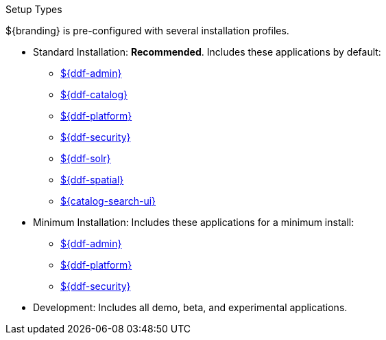 :title: Startup Types
:type: installing
:status: published
:summary: Installation profiles available.
:project: ${ddf-branding}
:order: 04

.[[_setup_types]]Setup Types
****
${branding} is pre-configured with several installation profiles.

* Standard Installation: *Recommended*. Includes these applications by default:
** <<{reference-prefix}admin_application_reference,${ddf-admin}>>
** <<{reference-prefix}catalog_application_reference,${ddf-catalog}>>
** <<{reference-prefix}platform_application_reference,${ddf-platform}>>
** <<{reference-prefix}security_application_reference,${ddf-security}>>
** <<{reference-prefix}solr_catalog_provider,${ddf-solr}>>
** <<{reference-prefix}spatial_application_reference,${ddf-spatial}>>
** <<{reference-prefix}configuring_intrigue,${catalog-search-ui}>>

* Minimum Installation: Includes these applications for a minimum install:
** <<{reference-prefix}admin_application_reference,${ddf-admin}>>
** <<{reference-prefix}platform_application_reference,${ddf-platform}>>
** <<{reference-prefix}security_application_reference,${ddf-security}>>

* Development: Includes all demo, beta, and experimental applications.
****
